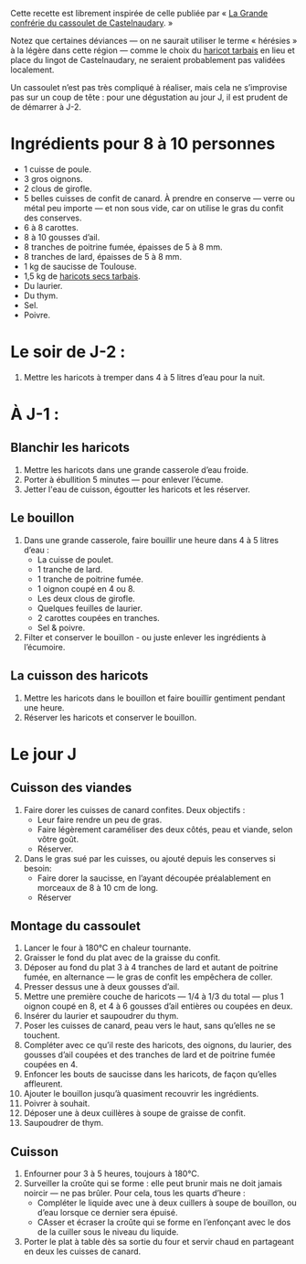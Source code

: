Cette recette est librement inspirée de celle publiée par « [[http://www.confrerieducassoulet.com][La Grande
confrérie du cassoulet de Castelnaudary]]. »

Notez que certaines déviances — on ne saurait utiliser le terme
« hérésies » à la légère dans cette région — comme le choix du [[https://www.haricot-tarbais.com][haricot
tarbais]] en lieu et place du lingot de Castelnaudary, ne seraient
probablement pas validées localement.

Un cassoulet n’est pas très compliqué à réaliser, mais cela ne
s’improvise pas sur un coup de tête : pour une dégustation au jour J,
il est prudent de de démarrer à J-2.

* Ingrédients pour 8 à 10 personnes

 - 1 cuisse de poule.
 - 3 gros oignons.
 - 2 clous de girofle.
 - 5 belles cuisses de confit de canard. À prendre en conserve — verre
   ou métal peu importe — et non sous vide, car on utilise le gras du
   confit des conserves.
 - 6 à 8 carottes.
 - 8 à 10 gousses d’ail.
 - 8 tranches de poitrine fumée, épaisses de 5 à 8 mm.
 - 8 tranches de lard, épaisses de 5 à 8 mm.
 - 1 kg de saucisse de Toulouse.
 - 1,5 kg de [[https://www.haricot-tarbais.com][haricots secs tarbais]].
 - Du laurier.
 - Du thym.
 - Sel.
 - Poivre.

* Le soir de J-2 :

1. Mettre les haricots à tremper dans 4 à 5 litres d’eau pour la nuit.

* À J-1 :

** Blanchir les haricots

1. Mettre les haricots dans une grande casserole d’eau froide.
1. Porter à ébullition 5 minutes — pour enlever l’écume.
1. Jetter l'eau de cuisson, égoutter les haricots et les réserver.

** Le bouillon 

1. Dans une grande casserole, faire bouillir une heure dans 4 à 5 litres
   d’eau :
    - La cuisse de poulet.
    - 1 tranche de lard.
    - 1 tranche de poitrine fumée.
    - 1 oignon coupé en 4 ou 8.
    - Les deux clous de girofle.
    - Quelques feuilles de laurier.
    - 2 carottes coupées en tranches.
    - Sel & poivre.
1. Filter et conserver le bouillon - ou juste enlever les ingrédients
   à l’écumoire.

** La cuisson des haricots

1. Mettre les haricots dans le bouillon et faire bouillir gentiment
   pendant une heure.
1. Réserver les haricots et conserver le bouillon.

* Le jour J

** Cuisson des viandes

1. Faire dorer les cuisses de canard confites. Deux objectifs :
    - Leur faire rendre un peu de gras.
    - Faire légèrement caraméliser des deux côtés, peau et viande,
      selon vôtre goût.
    - Réserver.
1. Dans le gras sué par les cuisses, ou ajouté depuis les conserves
   si besoin:
    - Faire dorer la saucisse, en l’ayant découpée préalablement en
      morceaux de 8 à 10 cm de long.
    - Réserver

** Montage du cassoulet

1. Lancer le four à 180°C en chaleur tournante.
1. Graisser le fond du plat avec de la graisse du confit.
1. Déposer au fond du plat 3 à 4 tranches de lard et autant de
   poitrine fumée, en alternance — le gras de confit les empêchera de
   coller.
1. Presser dessus une à deux gousses d’ail.
1. Mettre une première couche de haricots — 1/4 à 1/3 du total — plus
   1 oignon coupé en 8, et 4 à 6 gousses d’ail entières ou coupées en
   deux.
1. Insérer du laurier et saupoudrer du thym.
1. Poser les cuisses de canard, peau vers le haut, sans qu’elles ne se
   touchent.
1. Compléter avec ce qu’il reste des haricots, des oignons, du
   laurier, des gousses d’ail coupées et des tranches de lard et de
   poitrine fumée coupées en 4.
1. Enfoncer les bouts de saucisse dans les haricots, de façon qu’elles
   affleurent.
1. Ajouter le bouillon jusqu’à quasiment recouvrir les ingrédients.
1. Poivrer à souhait.
1. Déposer une à deux cuillères à soupe de graisse de confit.
1. Saupoudrer de thym.

** Cuisson

1. Enfourner pour 3 à 5 heures, toujours à 180°C.
1. Surveiller la croûte qui se forme : elle peut brunir mais ne doit
   jamais noircir — ne pas brûler. Pour cela, tous les quarts
   d’heure :
    - Compléter le liquide avec une à deux cuillers à soupe de
      bouillon, ou d’eau lorsque ce dernier sera épuisé.
    - CAsser et écraser la croûte qui se forme en l’enfonçant avec le
      dos de la cuiller sous le niveau du liquide.
1. Porter le plat à table dès sa sortie du four et servir chaud en
   partageant en deux les cuisses de canard.
